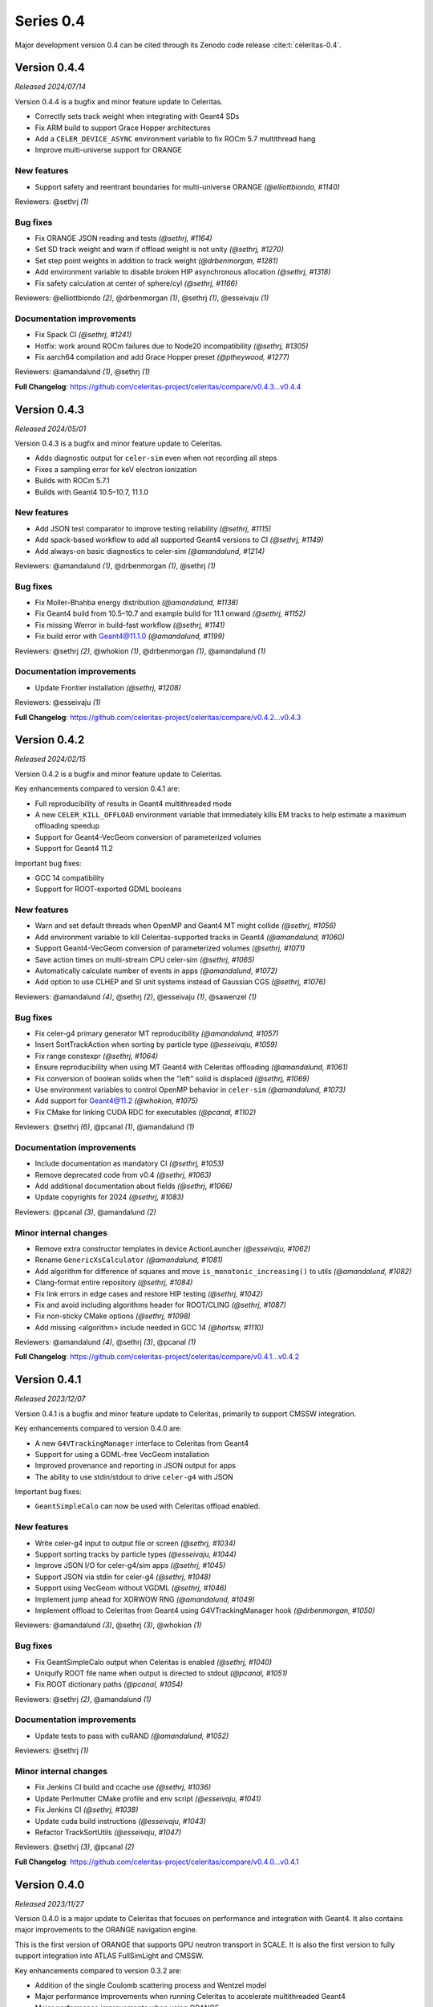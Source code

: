 .. Copyright Celeritas contributors: see top-level COPYRIGHT file for details
.. SPDX-License-Identifier: CC-BY-4.0

Series 0.4
==========

Major development version 0.4 can be cited through its Zenodo code release
:cite:t:`celeritas-0.4`.

.. _release_v0.4.4:

Version 0.4.4
-------------

*Released 2024/07/14*

Version 0.4.4 is a bugfix and minor feature update to Celeritas.

- Correctly sets track weight when integrating with Geant4 SDs
- Fix ARM build to support Grace Hopper architectures
- Add a ``CELER_DEVICE_ASYNC`` environment variable to fix ROCm 5.7 multithread hang
- Improve multi-universe support for ORANGE


New features
^^^^^^^^^^^^

* Support safety and reentrant boundaries for multi-universe ORANGE *(@elliottbiondo, #1140)*

Reviewers: @sethrj *(1)*

Bug fixes
^^^^^^^^^

* Fix ORANGE JSON reading and tests *(@sethrj, #1164)*
* Set SD track weight and warn if offload weight is not unity *(@sethrj, #1270)*
* Set step point weights in addition to track weight *(@drbenmorgan, #1281)*
* Add environment variable to disable broken HIP asynchronous allocation *(@sethrj, #1318)*
* Fix safety calculation at center of sphere/cyl *(@sethrj, #1166)*

Reviewers: @elliottbiondo *(2)*, @drbenmorgan *(1)*, @sethrj *(1)*, @esseivaju *(1)*

Documentation improvements
^^^^^^^^^^^^^^^^^^^^^^^^^^

* Fix Spack CI *(@sethrj, #1241)*
* Hotfix: work around ROCm failures due to Node20 incompatibility *(@sethrj, #1305)*
* Fix aarch64 compilation and add Grace Hopper preset *(@ptheywood, #1277)*

Reviewers: @amandalund *(1)*, @sethrj *(1)*

**Full Changelog**: https://github.com/celeritas-project/celeritas/compare/v0.4.3...v0.4.4


.. _release_v0.4.3:

Version 0.4.3
-------------

*Released 2024/05/01*

Version 0.4.3 is a bugfix and minor feature update to Celeritas.

- Adds diagnostic output for ``celer-sim`` even when not recording all steps
- Fixes a sampling error for keV electron ionization
- Builds with ROCm 5.7.1
- Builds with Geant4 10.5–10.7, 11.1.0


New features
^^^^^^^^^^^^

* Add JSON test comparator to improve testing reliability *(@sethrj, #1115)*
* Add spack-based workflow to add all supported Geant4 versions to CI *(@sethrj, #1149)*
* Add always-on basic diagnostics to celer-sim *(@amandalund, #1214)*

Reviewers: @amandalund *(1)*, @drbenmorgan *(1)*, @sethrj *(1)*

Bug fixes
^^^^^^^^^

* Fix Moller-Bhahba energy distribution *(@amandalund, #1138)*
* Fix Geant4 build from 10.5–10.7 and example build for 11.1 onward *(@sethrj, #1152)*
* Fix missing Werror in build-fast workflow *(@sethrj, #1141)*
* Fix build error with Geant4@11.1.0 *(@amandalund, #1199)*

Reviewers: @sethrj *(2)*, @whokion *(1)*, @drbenmorgan *(1)*, @amandalund *(1)*

Documentation improvements
^^^^^^^^^^^^^^^^^^^^^^^^^^

* Update Frontier installation *(@sethrj, #1208)*

Reviewers: @esseivaju *(1)*

**Full Changelog**: https://github.com/celeritas-project/celeritas/compare/v0.4.2...v0.4.3


.. _release_v0.4.2:

Version 0.4.2
-------------

*Released 2024/02/15*

Version 0.4.2 is a bugfix and minor feature update to Celeritas.

Key enhancements compared to version 0.4.1 are:

- Full reproducibility of results in Geant4 multithreaded mode
- A new ``CELER_KILL_OFFLOAD`` environment variable that immediately kills EM tracks to help estimate a maximum offloading speedup
- Support for Geant4-VecGeom conversion of parameterized volumes
- Support for Geant4 11.2

Important bug fixes:

- GCC 14 compatibility
- Support for ROOT-exported GDML booleans


New features
^^^^^^^^^^^^

* Warn and set default threads when OpenMP and Geant4 MT might collide *(@sethrj, #1056)*
* Add environment variable to kill Celeritas-supported tracks in Geant4 *(@amandalund, #1060)*
* Support Geant4-VecGeom conversion of parameterized volumes *(@sethrj, #1071)*
* Save action times on multi-stream CPU celer-sim *(@sethrj, #1065)*
* Automatically calculate number of events in apps *(@amandalund, #1072)*
* Add option to use CLHEP and SI unit systems instead of Gaussian CGS *(@sethrj, #1076)*

Reviewers: @amandalund *(4)*, @sethrj *(2)*, @esseivaju *(1)*, @sawenzel *(1)*

Bug fixes
^^^^^^^^^

* Fix celer-g4 primary generator MT reproducibility *(@amandalund, #1057)*
* Insert SortTrackAction when sorting by particle type *(@esseivaju, #1059)*
* Fix range constexpr *(@sethrj, #1064)*
* Ensure reproducibility when using MT Geant4 with Celeritas offloading *(@amandalund, #1061)*
* Fix conversion of boolean solids when the "left" solid is displaced *(@sethrj, #1069)*
* Use environment variables to control OpenMP behavior in ``celer-sim`` *(@amandalund, #1073)*
* Add support for Geant4@11.2 *(@whokion, #1075)*
* Fix CMake for linking CUDA RDC for executables *(@pcanal, #1102)*

Reviewers: @sethrj *(6)*, @pcanal *(1)*, @amandalund *(1)*

Documentation improvements
^^^^^^^^^^^^^^^^^^^^^^^^^^

* Include documentation as mandatory CI *(@sethrj, #1053)*
* Remove deprecated code from v0.4 *(@sethrj, #1063)*
* Add additional documentation about fields *(@sethrj, #1066)*
* Update copyrights for 2024 *(@sethrj, #1083)*

Reviewers: @pcanal *(3)*, @amandalund *(2)*

Minor internal changes
^^^^^^^^^^^^^^^^^^^^^^

* Remove extra constructor templates in device ActionLauncher *(@esseivaju, #1062)*
* Rename ``GenericXsCalculator`` *(@amandalund, #1081)*
* Add algorithm for difference of squares and move ``is_monotonic_increasing()`` to utils *(@amandalund, #1082)*
* Clang-format entire repository *(@sethrj, #1084)*
* Fix link errors in edge cases and restore HIP testing *(@sethrj, #1042)*
* Fix and avoid including algorithms header for ROOT/CLING *(@sethrj, #1087)*
* Fix non-sticky CMake options *(@sethrj, #1098)*
* Add missing <algorithm> include needed in GCC 14 *(@hartsw, #1110)*

Reviewers: @amandalund *(4)*, @sethrj *(3)*, @pcanal *(1)*

**Full Changelog**: https://github.com/celeritas-project/celeritas/compare/v0.4.1...v0.4.2


.. _release_v0.4.1:

Version 0.4.1
-------------

*Released 2023/12/07*

Version 0.4.1 is a bugfix and minor feature update to Celeritas, primarily to
support CMSSW integration.

Key enhancements compared to version 0.4.0 are:

- A new ``G4VTrackingManager`` interface to Celeritas from Geant4
- Support for using a GDML-free VecGeom installation
- Improved provenance and reporting in JSON output for apps
- The ability to use stdin/stdout to drive ``celer-g4`` with JSON

Important bug fixes:

- ``GeantSimpleCalo`` can now be used with Celeritas offload enabled.


New features
^^^^^^^^^^^^

* Write celer-g4 input to output file or screen *(@sethrj, #1034)*
* Support sorting tracks by particle types *(@esseivaju, #1044)*
* Improve JSON I/O for celer-g4/sim apps *(@sethrj, #1045)*
* Support JSON via stdin for celer-g4 *(@sethrj, #1048)*
* Support using VecGeom without VGDML *(@sethrj, #1046)*
* Implement jump ahead for XORWOW RNG *(@amandalund, #1049)*
* Implement offload to Celeritas from Geant4 using G4VTrackingManager hook *(@drbenmorgan, #1050)*

Reviewers: @amandalund *(3)*, @sethrj *(3)*, @whokion *(1)*

Bug fixes
^^^^^^^^^

* Fix GeantSimpleCalo output when Celeritas is enabled *(@sethrj, #1040)*
* Uniquify ROOT file name when output is directed to stdout *(@pcanal, #1051)*
* Fix ROOT dictionary paths *(@pcanal, #1054)*

Reviewers: @sethrj *(2)*, @amandalund *(1)*

Documentation improvements
^^^^^^^^^^^^^^^^^^^^^^^^^^

* Update tests to pass with cuRAND *(@amandalund, #1052)*

Reviewers: @sethrj *(1)*

Minor internal changes
^^^^^^^^^^^^^^^^^^^^^^

* Fix Jenkins CI build and ccache use *(@sethrj, #1036)*
* Update Perlmutter CMake profile and env script *(@esseivaju, #1041)*
* Fix Jenkins CI *(@sethrj, #1038)*
* Update cuda build instructions *(@esseivaju, #1043)*
* Refactor TrackSortUtils *(@esseivaju, #1047)*

Reviewers: @sethrj *(3)*, @pcanal *(2)*

**Full Changelog**: https://github.com/celeritas-project/celeritas/compare/v0.4.0...v0.4.1


.. _release_v0.4.0:

Version 0.4.0
-------------

*Released 2023/11/27*

Version 0.4.0 is a major update to Celeritas that focuses on performance and
integration with Geant4. It also contains major improvements to the ORANGE
navigation engine.

This is the first version of ORANGE that supports GPU neutron transport in SCALE.
It is also the first version to fully support integration into ATLAS FullSimLight
and CMSSW.

Key enhancements compared to version 0.3.2 are:

- Addition of the single Coulomb scattering process and Wentzel model
- Major performance improvements when running Celeritas to accelerate
  multithreaded Geant4
- Major performance improvements when using ORANGE
- A new ``G4VFastSimulationModel`` interface to Celeritas for offloading tracks
  with Geant4 11.1
- Experimental support for surface-based VecGeom
- Experimental support for Windows and for single-precision arithmetic

Key changes are:

- The interface for ``celer-g4`` now takes JSON input and writes JSON output,
  as the app is to be less of an example and more of a Celeritas front end to
  Geant4 with support for offloading.
- The hit output from ``celer-g4`` has been rewritten so that it can be opened
  in downstream applications that have ``celeritas`` in their library path.


New features
^^^^^^^^^^^^

* Launch kernels only with active tracks using "action range" *(@esseivaju, #765)*
* Add utility for constructing SD "force_volumes" option *(@sethrj, #825)*
* Add scoped NVTX ranges for improved profiling *(@esseivaju, #827)*
* Add isotope data to ``MaterialParams`` *(@stognini, #831)*
* Add ``ScopedProfiling`` to device actions *(@esseivaju, #836)*
* Gather and set more Step/Track attributes when calling sensitive detectors *(@sethrj, #839)*
* Add isotope selector *(@stognini, #843)*
* Add a HepMC3 event writer *(@sethrj, #851)*
* Add option to disable Celeritas offloading in celer-g4 *(@amandalund, #860)*
* Add option to dump offloaded tracks as an event file *(@sethrj, #854)*
* Expose SDSetupOptions "enabled" flag in SetupOptionsMessenger *(@drbenmorgan, #859)*
* Add track step counter to celer-g4 *(@amandalund, #862)*
* Define arithmetic operators for Array *(@sethrj, #868)*
* Support Geant4@10.5 *(@sethrj, #869)*
* Add ``__launch_bounds__`` to kernels based on Executor properties *(@esseivaju, #853)*
* Add option to use RZ magnetic field and along step action in the celer-g4 application *(@whokion, #874)*
* Add basic field driver option support to RZ map field *(@sethrj, #880)*
* Implement BIH tree *(@elliottbiondo, #849)*
* Implement new matrix utilities for ORANGE *(@sethrj, #885)*
* Implement remaining quadric surfaces *(@sethrj, #867)*
* Add Wentzel single Coulomb scattering model *(@hhollenb, #861)*
* Accelerate ORANGE track initialization with Bounding Interval Hierarchy *(@elliottbiondo, #881)*
* Implement GPU-compatible transformations with ORANGE *(@sethrj, #872)*
* Add e-/e+ single Coulomb scattering process *(@hhollenb, #899)*
* Add JSON input and more control options to celer-g4 *(@amandalund, #890)*
* Implement surface promotion in ORANGE *(@sethrj, #893)*
* Refactor StepLimit to SoA *(@esseivaju, #901)*
* Implement surface translation and transformation *(@sethrj, #887)*
* Add more bounding box utilities *(@sethrj, #889)*
* Add surface "variant" class for host processing *(@sethrj, #895)*
* Add ROOT-based event exporter *(@stognini, #900)*
* Use radix sort for ordering tracks *(@esseivaju, #903)*
* Implement chained transformations/translations *(@sethrj, #897)*
* Connect ROOT event writer to accel and reader to celer-sim *(@sethrj, #904)*
* Define CELER_ASSUME for simpler always-on compiler assumptions *(@sethrj, #905)*
* Implement surface simplification *(@sethrj, #894)*
* Accelerate ORANGE boundary crossing with BIH *(@elliottbiondo, #909)*
* Add bounding box transformation *(@sethrj, #906)*
* Add surface clipping helper class *(@sethrj, #896)*
* Add option to generate primaries without an event file in celer-g4 *(@amandalund, #914)*
* Automatically calculate ORANGE universe depth *(@elliottbiondo, #915)*
* Use par_nosync execution policy to execute thrust algorithms *(@esseivaju, #908)*
* Implement generic transforms in multi-universe ORANGE *(@sethrj, #917)*
* Implement CSG tree simplification in ORANGE *(@sethrj, #923)*
* Add Windows support *(@sethrj, #930)*
* Add soft equivalence for quadric surfaces *(@sethrj, #933)*
* Add pinned allocator and asynchronous memory operations *(@esseivaju, #910)*
* Add option to disable SD hit collection in celer-g4 *(@amandalund, #943)*
* Define unified tolerances class for ORANGE *(@sethrj, #941)*
* Add timers to celer-g4 *(@amandalund, #944)*
* Implement asynchronous ``DeviceAllocation`` *(@esseivaju, #953)*
* Support energy loss fluctuations in uniform field along-step *(@amandalund, #954)*
* Add collection builder that deduplicates on insertion *(@sethrj, #955)*
* Improve CPU along-step performance *(@amandalund, #961)*
* Implement TrackerVisitor for multiply-dispatched tracker types *(@elliottbiondo, #959)*
* Deduplicate ORANGE geometry on insertion *(@sethrj, #956)*
* Implement CSG tree simplification algorithms *(@sethrj, #939)*
* Improve JSON conversion for bounding box edge cases *(@sethrj, #962)*
* Add unified memory support *(@esseivaju, #965)*
* Implement ScopedProfiling for HIP/ROCM *(@esseivaju, #970)*
* Enable tracking through rectangular arrays *(@elliottbiondo, #973)*
* Export ORANGE input from JSON and add full support for transforms *(@sethrj, #976)*
* Improve Quantity for field conversions and non-real_type use cases *(@sethrj, #987)*
* Adapt to the new BVH navigator from VecGeom *(@mrguilima, #978)*
* Implement concrete G4VFastSimulationModel for offload to Celeritas *(@drbenmorgan, #992)*
* Add compile-time support for single-precision Celeritas *(@sethrj, #988)*
* Implement LdgIterator abstraction *(@esseivaju, #996)*
* Use LdgIterator in Collection and Span *(@esseivaju, #1000)*
* Add ORANGE surface construction components *(@sethrj, #1001)*
* Allow ``celer-g4`` hit output to be opened in downstream ROOT *(@stognini, #999)*
* Add environment variable to disable ROOT and update celer-g4 input *(@sethrj, #1011)*
* Refactor ParticleState and ParticleParams to SoA *(@esseivaju, #1012)*
* Use Celeritas error and output handling in celer-g4 app *(@sethrj, #1013)*
* Add support for VecGeom surface model *(@mrguilima, #1016)*
* Add G4SD "simple calorimeter" that outputs to JSON *(@sethrj, #1014)*
* Optimize data access through ORANGE visitors *(@esseivaju, #1018)*
* Add multithread exception support and logging to Geant4 app *(@sethrj, #1026)*

Reviewers: @sethrj *(38)*, @elliottbiondo *(19)*, @amandalund *(16)*, @whokion *(5)*, @stognini *(2)*, @hhollenb *(1)*, @drbenmorgan *(1)*, @esseivaju *(1)*, @pcanal *(1)*

Bug fixes
^^^^^^^^^

* Fix errors when building and loading Celeritas through CMSSW *(@sethrj, #821)*
* Divide initializer capacity by number of streams in celer-sim *(@amandalund, #824)*
* Fix build errors from Geant4@10 *(@drbenmorgan, #830)*
* Fix default ``combined_brems`` option to work with multiple-element materials *(@sethrj, #837)*
* Fix app/demo-geo-check test failure when using MPI *(@stognini, #838)*
* Unify convergence criteria in field driver *(@sethrj, #829)*
* Fix minor issues with exceptions *(@sethrj, #846)*
* Fix linking errors with CUDA+VecGeom caused by #847 *(@pcanal, #856)*
* Fix inconsistencies in Geant4-to-VecGeom boolean conversion *(@sethrj, #857)*
* Fix HepMC3 reading of vertices and status codes *(@sethrj, #863)*
* Restore "small step updates momentum" condition (part of #875) in field propagator *(@sethrj, #882)*
* Fix sampling of secondary gamma energies in EPlusGGInteractor *(@whokion, #888)*
* Fix multi-level ORANGE direction change *(@tmdelellis, #912)*
* Fix unit conversion errors when reading from event file *(@amandalund, #916)*
* Fix Seltzer-Berger max xs for positrons *(@amandalund, #922)*
* Fix Geant4 step limiter when ionization is disabled *(@amandalund, #920)*
* Fix resetting of CUDA streams when running through accel *(@sethrj, #927)*
* Fix uniform field unit conversion *(@amandalund, #931)*
* Correctly map HepMC3 events to Geant4 events *(@sethrj, #938)*
* Improve and fix Geant4 volume conversion on boundaries *(@sethrj, #936)*
* Fix ORANGE multi-level surface crossing *(@tmdelellis, #929)*
* Fix ORANGE bounding box bumping to be consistent with tracking tolerances *(@sethrj, #940)*
* Fix Geant4 field construction in celer-g4 *(@amandalund, #942)*
* Fix accumulated action times in celer-sim *(@amandalund, #951)*
* Fix using ORANGE  geometry with pointer-appended GDML *(@sethrj, #960)*
* Fix performance regression on HIP *(@sethrj, #968)*
* Fix uninitialized memory access in ``TrackInitParams`` *(@amandalund, #974)*
* Run "warmup step" to hide once-off overhead from total run time *(@sethrj, #985)*
* Fix linking to CUDA toolkit when using VecGeom *(@esseivaju, #989)*

Reviewers: @sethrj *(15)*, @amandalund *(9)*, @esseivaju *(4)*, @whokion *(2)*, @mrguilima *(1)*, @stognini *(1)*, @tmdelellis *(1)*

Documentation improvements
^^^^^^^^^^^^^^^^^^^^^^^^^^

* Document how to link loadable shared libraries with Celeritas *(@drbenmorgan, #842)*
* Extend geometry robustness testing *(@sethrj, #858)*
* Release v0.3.1 *(@sethrj, #876)*
* Fix density correction calculation in Seltzer-Berger test *(@amandalund, #921)*
* Release v0.3.2 *(@sethrj, #925)*
* Update roles to distinguish "core advisor" *(@sethrj, #947)*
* Add environment scripts for exalearn4 *(@esseivaju, #971)*
* Stop previous builds when new changes are pushed *(@aprokop, #997)*
* Fix test build with single precision and disable failing tests *(@sethrj, #998)*
* Add Orange Shift tracking flow control test *(@tmdelellis, #1003)*
* Use consistent energy intervals for model applicability and selection *(@amandalund, #1015)*
* Update cmake presets for Zeus *(@esseivaju, #1028)*

Reviewers: @sethrj *(7)*, @amandalund *(4)*, @paulromano *(1)*, @pcanal *(1)*, @stognini *(1)*

Minor internal changes
^^^^^^^^^^^^^^^^^^^^^^

* Add field template deduction and parameterized test *(@sethrj, #820)*
* Update CI to VecGeom 1.2.3 *(@sethrj, #819)*
* Improve logger construction and add test helper class *(@sethrj, #826)*
* Hotfix: fix warning when building with Geant4@11 *(@sethrj, #833)*
* Remove variadic templating from track executor *(@sethrj, #832)*
* Refactor hit manager SD mapping *(@sethrj, #835)*
* Apply C++ core guidelines for copy/move assignment/construction *(@esseivaju, #834)*
* Add ``screening_factor`` to ``ImportEmParameters`` *(@stognini, #840)*
* cmake-rdc: add support for MODULE library. *(@pcanal, #848)*
* Add some quality-of-life CMake defaults *(@sethrj, #847)*
* Require semicolon for statement-like CELER_X_COPY_MOVE macros *(@sethrj, #855)*
* Hotfix: fix duplicate HepMC3 symbols by creating a wrapper function *(@sethrj, #865)*
* Fix large function warnings by disabling device debug code by default *(@sethrj, #866)*
* Add PolyEvaluator deduction guides *(@hhollenb, #871)*
* Add thread-safe assertion to RootStepWriter *(@stognini, #873)*
* Export full Celeritas version string as well as defaulted CMake variables *(@sethrj, #870)*
* Reuse chord length between successive field advances *(@sethrj, #875)*
* Improve polynomial deduction guide *(@sethrj, #878)*
* Validate ``KernelParamCalculator`` block size using CUDA/HIP function attributes *(@esseivaju, #877)*
* Refactor and extend BoundingBox *(@elliottbiondo, #879)*
* Allow downstream packages to find a newer version of Celeritas *(@sethrj, #884)*
* Hotfix: fix missing include from #849 *(@stognini, #898)*
* Refactor event IO test for reusability *(@sethrj, #902)*
* Hardcode ``PrimaryGenerator`` RNG engine and inherit from ``EventReaderInterface`` *(@amandalund, #913)*
* Define variant helpers and refactor surface type dispatch *(@sethrj, #911)*
* Use trailing underscore for "sentinel" classes in OpaqueId *(@sethrj, #919)*
* Bikeshedding changes to BIH *(@sethrj, #918)*
* Hotfix: fix crash when running celer-g4 without cuda *(@sethrj, #928)*
* Rewrite soft equality for simplicity *(@sethrj, #932)*
* Optimize ORANGE surface intersection testing *(@sethrj, #934)*
* Hotfix: warning in ipow template instantiation *(@sethrj, #937)*
* Update documentation and precalculate Wenzel nuclear form factor constants *(@sethrj, #926)*
* Use async allocation for temporary track sorting storage. *(@esseivaju, #946)*
* Fix build errors on macOS *(@stognini, #950)*
* Add defaults and runtime checking to primary generator *(@sethrj, #957)*
* Simplify nearly-zero surface displacements to zero *(@sethrj, #945)*
* Avoid maybe_unused attribute because of old GCC *(@sethrj, #952)*
* Fix ORANGE rectangular array construction from SCALE *(@elliottbiondo, #958)*
* Fix build errors in SCALE CI *(@sethrj, #963)*
* Add option to disable track count output in celer-sim *(@amandalund, #964)*
* Hotfix: windows build error and missing bbox construction *(@sethrj, #966)*
* Hotfix: build errors due to ``if constexpr`` on NVCC < 11.5 *(@sethrj, #969)*
* Reorganize JSON input and unit test for ORANGE *(@sethrj, #972)*
* Improve inlining and warning messages for scoped profiling *(@sethrj, #975)*
* Drop trailing underscores for private functions and leading ``this->`` for private data *(@sethrj, #980)*
* Support HIP 5.1.0 and add Frontier build scripts *(@sethrj, #981)*
* Add more profiling ranges and fix return code checks *(@sethrj, #982)*
* Refactor surface input with vector of variants *(@sethrj, #924)*
* Improve performance with lower launch bounds *(@sethrj, #984)*
* Refactor universe insertion and add universe accessors to orange params *(@sethrj, #977)*
* Unify names for celer-sim and celer-g4 input *(@amandalund, #993)*
* Use fused multiply-add to improve performance and numerical accuracy *(@sethrj, #995)*
* Support device-specific launch bounds *(@esseivaju, #986)*
* Make boundary distance persistent to improve Shift performance *(@sethrj, #1002)*
* Fix exception handling flags for Windows MSVC builds *(@sethrj, #1005)*
* Optimize ORANGE surface crossings and checks *(@sethrj, #1004)*
* Refactor detector construction and SharedParams output *(@sethrj, #1007)*
* Add GitHub actions to CI *(@sethrj, #1020)*
* Fix unchecked merge train wreck *(@sethrj, #1021)*
* Refactor vecgeom setup in preparation for surface support *(@sethrj, #1017)*
* Fix CI for "push" events *(@sethrj, #1022)*
* Use default field driver options in celer-g4 test *(@amandalund, #1024)*
* Fix duplicate libvecgeom.a in some components' build *(@mrguilima, #1027)*
* Simplify data access for host collections *(@esseivaju, #1029)*
* Update Celeritas CMake defaults and add documentation build *(@sethrj, #1030)*
* Hotfix: CUDA 12.3.52 build error *(@sethrj, #1033)*
* Add preflight github action *(@sethrj, #1032)*

Reviewers: @amandalund *(19)*, @sethrj *(18)*, @pcanal *(13)*, @elliottbiondo *(8)*, @esseivaju *(7)*, @drbenmorgan *(3)*, @hhollenb *(3)*, @whokion *(1)*, @tmdelellis *(1)*, @mrguilima *(1)*

**Full Changelog**: https://github.com/celeritas-project/celeritas/compare/v0.3.0...v0.4.0
